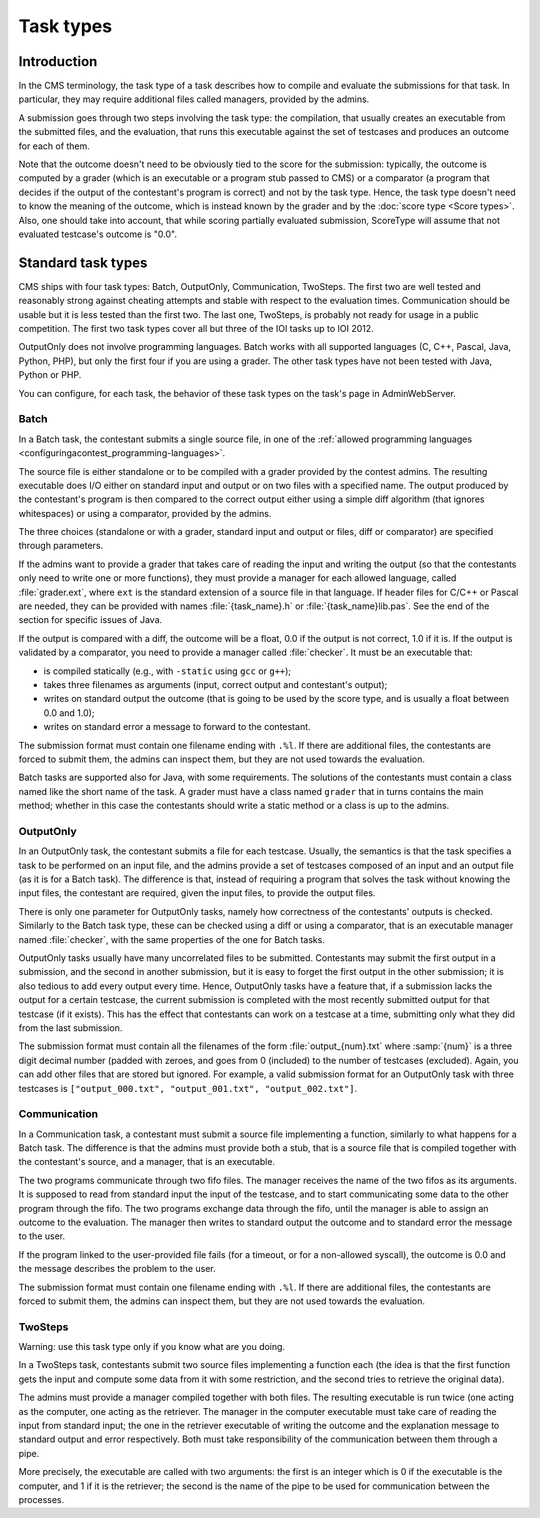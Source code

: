 Task types
**********

Introduction
============

In the CMS terminology, the task type of a task describes how to compile and evaluate the submissions for that task. In particular, they may require additional files called managers, provided by the admins.

A submission goes through two steps involving the task type: the compilation, that usually creates an executable from the submitted files, and the evaluation, that runs this executable against the set of testcases and produces an outcome for each of them.

Note that the outcome doesn't need to be obviously tied to the score for the submission: typically, the outcome is computed by a grader (which is an executable or a program stub passed to CMS) or a comparator (a program that decides if the output of the contestant's program is correct) and not by the task type. Hence, the task type doesn't need to know the meaning of the outcome, which is instead known by the grader and by the :doc:`score type <Score types>`. Also, one should take into account, that while scoring partially evaluated submission, ScoreType will assume that not evaluated testcase's outcome is "0.0".


Standard task types
===================

CMS ships with four task types: Batch, OutputOnly, Communication, TwoSteps. The first two are well tested and reasonably strong against cheating attempts and stable with respect to the evaluation times. Communication should be usable but it is less tested than the first two. The last one, TwoSteps, is probably not ready for usage in a public competition. The first two task types cover all but three of the IOI tasks up to IOI 2012.

OutputOnly does not involve programming languages. Batch works with all supported languages (C, C++, Pascal, Java, Python, PHP), but only the first four if you are using a grader. The other task types have not been tested with Java, Python or PHP.

You can configure, for each task, the behavior of these task types on the task's page in AdminWebServer.


.. _tasktypes_batch:

Batch
-----

In a Batch task, the contestant submits a single source file, in one of the :ref:`allowed programming languages <configuringacontest_programming-languages>`.

The source file is either standalone or to be compiled with a grader provided by the contest admins. The resulting executable does I/O either on standard input and output or on two files with a specified name. The output produced by the contestant's program is then compared to the correct output either using a simple diff algorithm (that ignores whitespaces) or using a comparator, provided by the admins.

The three choices (standalone or with a grader, standard input and output or files, diff or comparator) are specified through parameters.

If the admins want to provide a grader that takes care of reading the input and writing the output (so that the contestants only need to write one or more functions), they must provide a manager for each allowed language, called :file:`grader.ext`, where ``ext`` is the standard extension of a source file in that language. If header files for C/C++ or Pascal are needed, they can be provided with names :file:`{task_name}.h` or :file:`{task_name}lib.pas`. See the end of the section for specific issues of Java.

If the output is compared with a diff, the outcome will be a float, 0.0 if the output is not correct, 1.0 if it is. If the output is validated by a comparator, you need to provide a manager called :file:`checker`. It must be an executable that:

- is compiled statically (e.g., with ``-static`` using ``gcc`` or ``g++``);
- takes three filenames as arguments (input, correct output and contestant's output);
- writes on standard output the outcome (that is going to be used by the score type, and is usually a float between 0.0 and 1.0);
- writes on standard error a message to forward to the contestant.

The submission format must contain one filename ending with ``.%l``. If there are additional files, the contestants are forced to submit them, the admins can inspect them, but they are not used towards the evaluation.

Batch tasks are supported also for Java, with some requirements. The solutions of the contestants must contain a class named like the short name of the task. A grader must have a class named ``grader`` that in turns contains the main method; whether in this case the contestants should write a static method or a class is up to the admins.


.. _tasktypes_outputonly:

OutputOnly
----------

In an OutputOnly task, the contestant submits a file for each testcase. Usually, the semantics is that the task specifies a task to be performed on an input file, and the admins provide a set of testcases composed of an input and an output file (as it is for a Batch task). The difference is that, instead of requiring a program that solves the task without knowing the input files, the contestant are required, given the input files, to provide the output files.

There is only one parameter for OutputOnly tasks, namely how correctness of the contestants' outputs is checked. Similarly to the Batch task type, these can be checked using a diff or using a comparator, that is an executable manager named :file:`checker`, with the same properties of the one for Batch tasks.

OutputOnly tasks usually have many uncorrelated files to be submitted. Contestants may submit the first output in a submission, and the second in another submission, but it is easy to forget  the first output in the other submission; it is also tedious to add every output every time. Hence, OutputOnly tasks have a feature that, if a submission lacks the output for a certain testcase, the current submission is completed with the most recently submitted output for that testcase (if it exists). This has the effect that contestants can work on a testcase at a time, submitting only what they did from the last submission.

The submission format must contain all the filenames of the form :file:`output_{num}.txt` where :samp:`{num}` is a three digit decimal number (padded with zeroes, and goes from 0 (included) to the number of testcases (excluded). Again, you can add other files that are stored but ignored. For example, a valid submission format for an OutputOnly task with three testcases is ``["output_000.txt", "output_001.txt", "output_002.txt"]``.


.. _tasktypes_communication:

Communication
-------------

In a Communication task, a contestant must submit a source file implementing a function, similarly to what happens for a Batch task. The difference is that the admins must provide both a stub, that is a source file that is compiled together with the contestant's source, and a manager, that is an executable.

The two programs communicate through two fifo files. The manager receives the name of the two fifos as its arguments. It is supposed to read from standard input the input of the testcase, and to start communicating some data to the other program through the fifo. The two programs exchange data through the fifo, until the manager is able to assign an outcome to the evaluation. The manager then writes to standard output the outcome and to standard error the message to the user.

If the program linked to the user-provided file fails (for a timeout, or for a non-allowed syscall), the outcome is 0.0 and the message describes the problem to the user.

The submission format must contain one filename ending with ``.%l``. If there are additional files, the contestants are forced to submit them, the admins can inspect them, but they are not used towards the evaluation.


TwoSteps
--------

Warning: use this task type only if you know what are you doing.

In a TwoSteps task, contestants submit two source files implementing a function each (the idea is that the first function gets the input and compute some data from it with some restriction, and the second tries to retrieve the original data).

The admins must provide a manager compiled together with both files. The resulting executable is run twice (one acting as the computer, one acting as the retriever. The manager in the computer executable must take care of reading the input from standard input; the one in the retriever executable of writing the outcome and the explanation message to standard output and error respectively. Both must take responsibility of the communication between them through a pipe.

More precisely, the executable are called with two arguments: the first is an integer which is 0 if the executable is the computer, and 1 if it is the retriever; the second is the name of the pipe to be used for communication between the processes.


